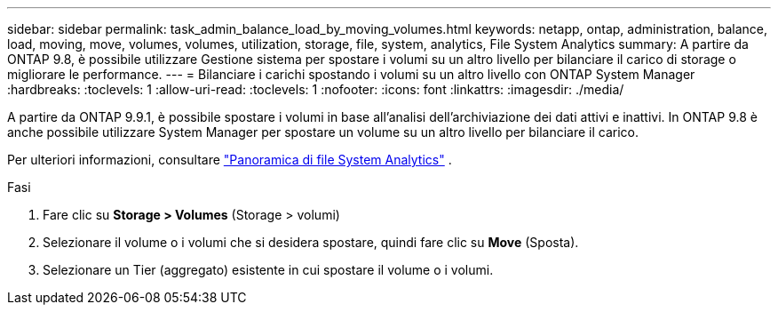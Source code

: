 ---
sidebar: sidebar 
permalink: task_admin_balance_load_by_moving_volumes.html 
keywords: netapp, ontap, administration, balance, load, moving, move, volumes, volumes, utilization, storage, file, system, analytics, File System Analytics 
summary: A partire da ONTAP 9.8, è possibile utilizzare Gestione sistema per spostare i volumi su un altro livello per bilanciare il carico di storage o migliorare le performance. 
---
= Bilanciare i carichi spostando i volumi su un altro livello con ONTAP System Manager
:hardbreaks:
:toclevels: 1
:allow-uri-read: 
:toclevels: 1
:nofooter: 
:icons: font
:linkattrs: 
:imagesdir: ./media/


[role="lead"]
A partire da ONTAP 9.9.1, è possibile spostare i volumi in base all'analisi dell'archiviazione dei dati attivi e inattivi.  In ONTAP 9.8 è anche possibile utilizzare System Manager per spostare un volume su un altro livello per bilanciare il carico.

Per ulteriori informazioni, consultare link:concept_nas_file_system_analytics_overview.html["Panoramica di file System Analytics"] .

.Fasi
. Fare clic su *Storage > Volumes* (Storage > volumi)
. Selezionare il volume o i volumi che si desidera spostare, quindi fare clic su *Move* (Sposta).
. Selezionare un Tier (aggregato) esistente in cui spostare il volume o i volumi.

